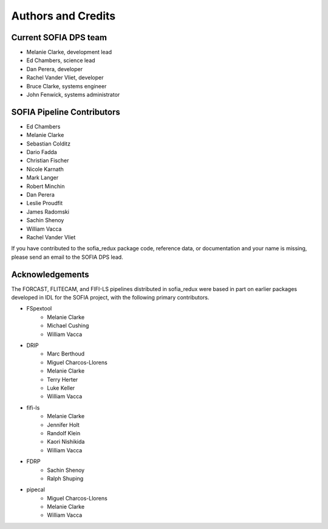 *******************
Authors and Credits
*******************

Current SOFIA DPS team
======================

* Melanie Clarke, development lead
* Ed Chambers, science lead
* Dan Perera, developer
* Rachel Vander Vliet, developer
* Bruce Clarke, systems engineer
* John Fenwick, systems administrator


SOFIA Pipeline Contributors
===========================

* Ed Chambers
* Melanie Clarke
* Sebastian Colditz
* Dario Fadda
* Christian Fischer
* Nicole Karnath
* Mark Langer
* Robert Minchin
* Dan Perera
* Leslie Proudfit
* James Radomski
* Sachin Shenoy
* William Vacca
* Rachel Vander Vliet

If you have contributed to the sofia_redux package code, reference data,
or documentation and your name is missing, please send an email to the
SOFIA DPS lead.

Acknowledgements
================

The FORCAST, FLITECAM, and FIFI-LS pipelines distributed in sofia_redux
were based in part on earlier packages developed in IDL for the SOFIA project,
with the following primary contributors.

* FSpextool
   - Melanie Clarke
   - Michael Cushing
   - William Vacca
* DRIP
   - Marc Berthoud
   - Miguel Charcos-Llorens
   - Melanie Clarke
   - Terry Herter
   - Luke Keller
   - William Vacca
* fifi-ls
   - Melanie Clarke
   - Jennifer Holt
   - Randolf Klein
   - Kaori Nishikida
   - William Vacca
* FDRP
   - Sachin Shenoy
   - Ralph Shuping
* pipecal
   - Miguel Charcos-Llorens
   - Melanie Clarke
   - William Vacca
